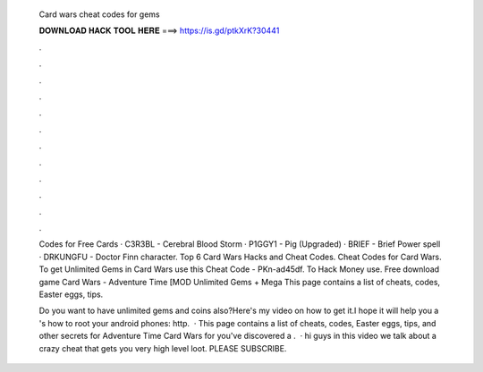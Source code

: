   Card wars cheat codes for gems
  
  
  
  𝐃𝐎𝐖𝐍𝐋𝐎𝐀𝐃 𝐇𝐀𝐂𝐊 𝐓𝐎𝐎𝐋 𝐇𝐄𝐑𝐄 ===> https://is.gd/ptkXrK?30441
  
  
  
  .
  
  
  
  .
  
  
  
  .
  
  
  
  .
  
  
  
  .
  
  
  
  .
  
  
  
  .
  
  
  
  .
  
  
  
  .
  
  
  
  .
  
  
  
  .
  
  
  
  .
  
  Codes for Free Cards · C3R3BL - Cerebral Blood Storm · P1GGY1 - Pig (Upgraded) · BRIEF - Brief Power spell · DRKUNGFU - Doctor Finn character. Top 6 Card Wars Hacks and Cheat Codes. Cheat Codes for Card Wars. To get Unlimited Gems in Card Wars use this Cheat Code - PKn-ad45df. To Hack Money use. Free download game Card Wars - Adventure Time [MOD Unlimited Gems + Mega This page contains a list of cheats, codes, Easter eggs, tips.
  
  Do you want to have unlimited gems and coins also?Here's my video on how to get it.I hope it will help you a 's how to root your android phones: http.  · This page contains a list of cheats, codes, Easter eggs, tips, and other secrets for Adventure Time Card Wars for  you've discovered a .  · hi guys in this video we talk about a crazy cheat that gets you very high level loot. PLEASE SUBSCRIBE.
